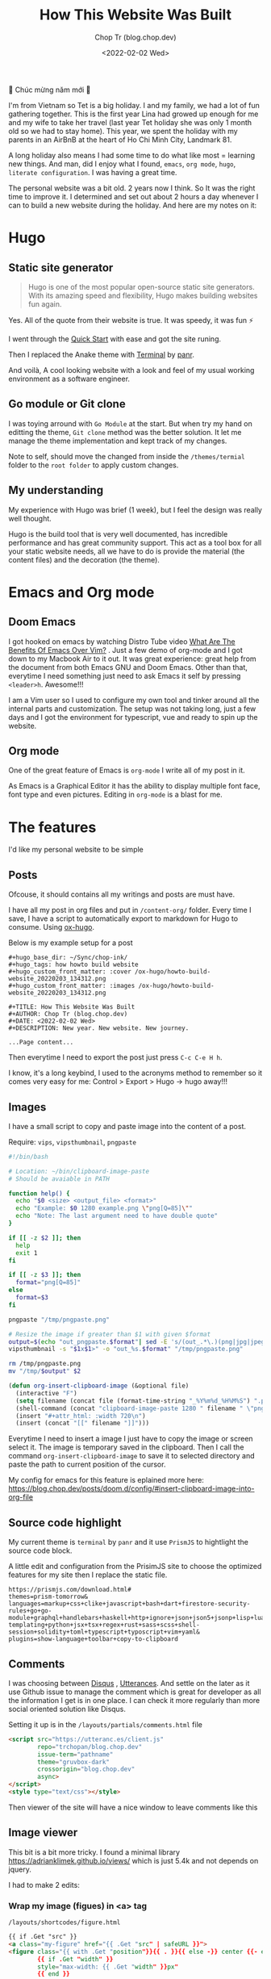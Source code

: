 #+hugo_base_dir: ~/Sync/chop-ink/
#+hugo_tags: howto build website
#+hugo_custom_front_matter: :cover /ox-hugo/howto-build-website_20220203_134312.png
#+hugo_custom_front_matter: :images /ox-hugo/howto-build-website_20220203_134312.png

#+TITLE: How This Website Was Built
#+AUTHOR: Chop Tr (blog.chop.dev)
#+DATE: <2022-02-02 Wed>
#+DESCRIPTION: New year. New website. New journey.


#+attr_html: :width 600
[[./howto-build-website_20220203_134312.png]]


🎉 Chúc mừng năm mới 🎉

I'm from Vietnam so Tet is a big holiday. I and my family, we had a lot of fun gathering together. This is the first year Lina had growed up enough for me and my wife to take her travel (last year Tet holiday she was only 1 month old so we had to stay home). This year, we spent the holiday with my parents in an AirBnB at the heart of Ho Chi Minh City, Landmark 81.

A long holiday also means I had some time to do what like most = learning new things. And man, did I enjoy what I found, ~emacs~, ~org mode~, ~hugo~, ~literate configuration~. I was having a great time.

The personal website was a bit old. 2 years now I think. So It was the right time to improve it. I determined and set out about 2 hours a day whenever I can to build a new website during the holiday. And here are my notes on it:


*  Hugo

** Static site generator

#+begin_quote
Hugo is one of the most popular open-source static site generators. With its amazing speed and flexibility, Hugo makes building websites fun again.
#+end_quote

Yes. All of the quote from their website is true. It was speedy, it was fun ⚡

#+attr_html: :width 720 :alt Hugo quick start :caption quick start
[[./quick-started_20220203_153847.png]]

I went through the [[https://gohugo.io/getting-started/quick-start/][Quick Start]] with ease and got the site runing.

Then I replaced the Anake theme with [[https://themes.gohugo.io/themes/hugo-theme-terminal/][Terminal]] by [[https://twitter.com/panr][panr]].

And voilà, A cool looking website with a look and feel of my usual working environment as a software engineer.


** Go module or Git clone

I was toying arround with =Go Module= at the start. But when try my hand on editting the theme, =Git clone= method was the better solution. It let me manage the theme implementation and kept track of my changes.

#+attr_html: :width 300 :alt Hugo folder tree
[[./hugo-partial_20220203_154732.png]]

Note to self, should move the changed from inside the =/themes/termial= folder to the =root folder= to apply custom changes.


** My understanding

My experience with Hugo was brief (1 week), but I feel the design was really well thought.

Hugo is the build tool that is very well documented, has incredible performance and has great community support. This act as a tool box for all your static website needs, all we have to do is provide the material (the content files) and the decoration (the theme).

#+attr_html: :width 720 :alt Hugo equation
[[./hugo-equation_20220203_210758.png]]


* Emacs and Org mode

** Doom Emacs

I got hooked on emacs by watching Distro Tube video [[https://www.youtube.com/watch?v=kRkp-uJTK7s][What Are The Benefits Of Emacs Over Vim?]] . Just a few demo of org-mode and I got down to my Macbook Air to it out. It was great experience: great help from the document from both Emacs GNU and Doom Emacs. Other than that, everytime I need something just need to ask Emacs it self by pressing ~<leader>h~. Awesome!!!

I am a Vim user so I used to configure my own tool and tinker around all the internal parts and customization. The setup was not taking long, just a few days and I got the environment for typescript, vue and ready to spin up the website.


** Org mode

One of the great feature of Emacs is =org-mode= I write all of my post in it.

As Emacs is a Graphical Editor it has the ability to display multiple font face, font type and even pictures. Editing in =org-mode= is a blast for me.


* The features

I'd like my personal website to be simple

** Posts

Ofcouse, it should contains all my writings and posts are must have.

#+attr_html: :width 300
[[./post-in-dir_20220218_203256.png]]

I have all my post in org files and put in =/content-org/= folder. Every time I save, I have a script to automatically export to markdown for Hugo to consume. Using [[https://ox-hugo.scripter.co/][ox-hugo]].

Below is my example setup for a post

#+begin_src
#+hugo_base_dir: ~/Sync/chop-ink/
#+hugo_tags: how howto build website
#+hugo_custom_front_matter: :cover /ox-hugo/howto-build-website_20220203_134312.png
#+hugo_custom_front_matter: :images /ox-hugo/howto-build-website_20220203_134312.png

#+TITLE: How This Website Was Built
#+AUTHOR: Chop Tr (blog.chop.dev)
#+DATE: <2022-02-02 Wed>
#+DESCRIPTION: New year. New website. New journey.

...Page content...
#+end_src

Then everytime I need to export the post just press =C-c C-e H h=.

I know, it's a long keybind, I used to the acronyms method to remember so it comes very easy for me: Control > Export > Hugo -> hugo away!!!


** Images

I have a small script to copy and paste image into the content of a post.

Require: ~vips~, ~vipsthumbnail~, ~pngpaste~

#+begin_src bash
#!/bin/bash

# Location: ~/bin/clipboard-image-paste
# Should be avaiable in PATH

function help() {
  echo "$0 <size> <output_file> <format>"
  echo "Example: $0 1280 example.png \"png[Q=85]\""
  echo "Note: The last argument need to have double quote"
}

if [[ -z $2 ]]; then
  help
  exit 1
fi

if [[ -z $3 ]]; then
  format="png[Q=85]"
else
  format=$3
fi

pngpaste "/tmp/pngpaste.png"

# Resize the image if greater than $1 with given $format
output=$(echo "out_pngpaste.$format"| sed -E 's/(out_.*\.)(png|jpg|jpeg|webp).*/\1\2/g')
vipsthumbnail -s "$1x$1>" -o "out_%s.$format" "/tmp/pngpaste.png"

rm /tmp/pngpaste.png
mv "/tmp/$output" $2

#+end_src

#+begin_src emacs-lisp
(defun org-insert-clipboard-image (&optional file)
  (interactive "F")
  (setq filename (concat file (format-time-string "_%Y%m%d_%H%M%S") ".png"))
  (shell-command (concat "clipboard-image-paste 1280 " filename " \"png[Q=85]\""))
  (insert "#+attr_html: :width 720\n")
  (insert (concat "[[" filename "]]")))
#+end_src

Everytime I need to insert a image I just have to copy the image or screen select it. The image is temporary saved in the clipboard. Then I call the command ~org-insert-clipboard-image~ to save it to selected directory and paste the path to current position of the cursor.

My config for emacs for this feature is eplained more here: https://blog.chop.dev/posts/doom.d/config/#insert-clipboard-image-into-org-file


** Source code highlight

My current theme is =terminal= by =panr= and it use ~PrismJS~ to hightlight the source code block.

A little edit and configuration from the PrisimJS site to choose the optimized features for my site then I replace the static file.

#+begin_src
https://prismjs.com/download.html#
themes=prism-tomorrow&
languages=markup+css+clike+javascript+bash+dart+firestore-security-rules+go+go-module+graphql+handlebars+haskell+http+ignore+json+json5+jsonp+lisp+lua+markdown+markup-templating+python+jsx+tsx+regex+rust+sass+scss+shell-session+solidity+toml+typescript+typoscript+vim+yaml&
plugins=show-language+toolbar+copy-to-clipboard
#+end_src

#+attr_html: :width 350
[[./prism-static-file_20220314_155217.png]]


** Comments

I was choosing between [[https://disqus.com][Disqus]] , [[https://utteranc.es/][Utterances]]. And settle on the later as it use Github issue to manage the comment which is great for developer as all the information I get is in one place. I can check it more regularly than more social oriented solution like Disqus.

Setting it up is in the =/layouts/partials/comments.html= file

#+begin_src html
<script src="https://utteranc.es/client.js"
        repo="trchopan/blog.chop.dev"
        issue-term="pathname"
        theme="gruvbox-dark"
        crossorigin="blog.chop.dev"
        async>
</script>
<style type="text/css"></style>
#+end_src

Then viewer of the site will have a nice window to leave comments like this

#+attr_html: :width 720
[[./utterances-comment_20220314_155945.png]]


** Image viewer

This bit is a bit more tricky. I found a minimal library https://adrianklimek.github.io/views/ which is just 5.4k and not depends on jquery.

I had to make 2 edits:

*** Wrap my image (figues) in <a> tag

=/layouts/shortcodes/figure.html=

#+begin_src html
{{ if .Get "src" }}
<a class="my-figure" href="{{ .Get "src" | safeURL }}">
<figure class="{{ with .Get "position"}}{{ . }}{{ else -}} center {{- end }}"
        {{ if .Get "width" }}
        style="max-width: {{ .Get "width" }}px"
        {{ end }}
>
  <img src="{{ .Get "src" | safeURL }}"
       {{ with .Get "alt" }} alt="{{ . | plainify }}" {{ end }}
       {{ with .Get "style" }} style="{{ . | safeCSS }}" {{ end }} />
    {{ if .Get "alt" }}
    <figcaption class="{{ with .Get "captionPosition"}}{{ . }}{{ else -}} center {{- end }}" {{ with .Get "captionStyle" }} style="{{ . | safeCSS }}" {{ end }}>
      {{ .Get "alt" | safeHTML }}
    </figcaption>
    {{ end }}
</figure>
</a>
{{ end }}
#+end_src

This will wrap all my images in a ~<a>~ tags and give it a class ~my-figure~.

*** Script to activate the images viewer

Then in the footer of the site I need to add in a small script so the library can find the images I want to show a nice looking image viewer.

=/layouts/partials/extended_footer.html=

#+begin_src html
<script src="{{ "/views.min.js" | absURL }}"></script>
<script defer type="text/javascript">
const figures = document.querySelectorAll('.my-figure');
figures.forEach(f => {
   new Views(f);
 })
</script>
#+end_src

* Hosting

I use firebase hosting to host my site. It's a convinient and easy to use option with very low cost.

I have an existing firebase project that I used for my old website. I use the same project so I don't need to create one.

If you don't have one, It can be created by following this console page: https://console.firebase.google.com/


** Config and Deploy folder

With the ~firebase cli~ and ~firebase project~ setup I just need to edit the =firebase.json= file to deploy the build directory from hugo.

=firebase.json=

#+begin_src json
{
  "hosting": {
    "site": "chop-ink",
    "public": "public",
    "ignore": ["firebase.json", "**/.*", "**/node_modules/**"],
    "headers": [
      {
        "source": "**/*.@(json|ico|css|jpg|jpeg|gif|png)",
        "headers": [
          {
            "key": "Cache-Control",
            "value": "max-age=86400"
          }
        ]
      },
      {
        "source": "/prism.js",
        "headers": [
          {
            "key": "Cache-Control",
            "value": "max-age=2592000"
          }
        ]
      }
    ]
  }
}
#+end_src

Above, I have config for the cache time of =images= and the =prism.js= files which will almost never change.

Then everytime I like to make a new publish to my website I just need to run the commands:

#+begin_src bash
hugo && firebase deploy
#+end_src


* Conclusion

The couple of weeks I spend on renewing my website was a great time. I learned a lot of new architecture and have a totally awesome new tool ~Emacs~ in my arsenal.

I think this year will be the year I focus on content creating and this website will be the place I put all my writting to.

Chào 🖖
